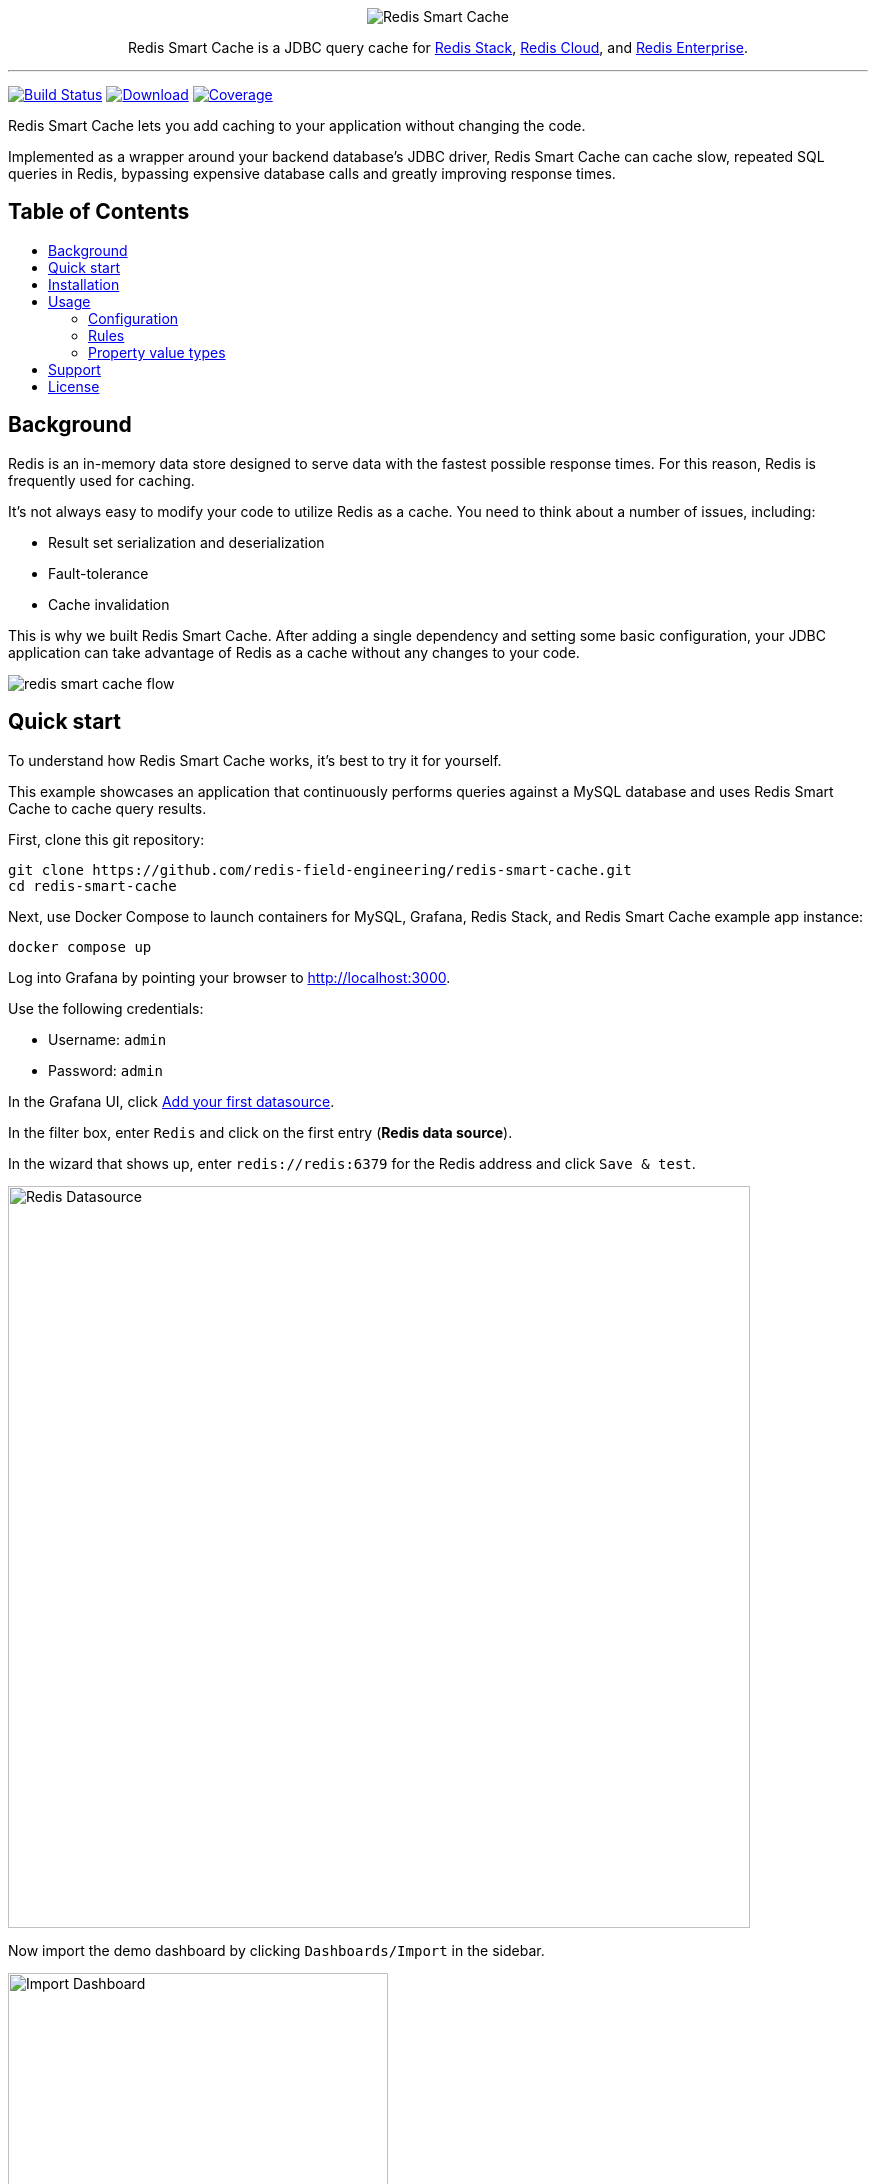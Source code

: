 :linkattrs:
:project-owner:   redis-field-engineering
:project-name:    redis-smart-cache
:project-group:   com.redis
:project-version: 0.2.1
:project-url:     https://github.com/{project-owner}/{project-name}
:product-name:    Redis Smart Cache
:artifact-id:     redis-smart-cache-jdbc
:property-prefix: smartcache
:grafana-dir:     demo/redis-smart-cache-demo/grafana
:imagesdir:       src/media
:toc:
:toc-title:
:toc-placement!:

++++
<p align="center">
  <img alt="Redis Smart Cache" src="https://github.com/redis-field-engineering/redis-smart-cache/raw/master/src/media/Redis Smart Cache Github Banner Light.jpg">

  <p align="center">
    Redis Smart Cache is a JDBC query cache for <a href='https://redis.io/docs/stack/'>Redis Stack</a>, <a href='https://redis.com/redis-enterprise-cloud/overview/'>Redis Cloud</a>, and <a href='https://redis.com/redis-enterprise-software/overview/'>Redis Enterprise</a>.
  </p>
</p>
++++

'''

image:https://github.com/{project-owner}/{project-name}/actions/workflows/early-access.yml/badge.svg["Build Status", link="https://github.com/{project-owner}/{project-name}/actions/workflows/early-access.yml"]
image:https://img.shields.io/maven-central/v/{project-group}/{artifact-id}[Download, link="https://search.maven.org/#search|ga|1|{artifact-id}"]
image:https://codecov.io/gh/{project-owner}/{project-name}/branch/master/graph/badge.svg["Coverage", link="https://codecov.io/gh/{project-owner}/{project-name}"]

{product-name} lets you add caching to your application without changing the code.

Implemented as a wrapper around your backend database's JDBC driver, {product-name} can cache
slow, repeated SQL queries in Redis, bypassing expensive database calls and greatly
improving response times.

[discrete]
== Table of Contents
toc::[]

== Background

Redis is an in-memory data store designed to serve data with the fastest possible response times.
For this reason, Redis is frequently used for caching.

It's not always easy to modify your code to utilize Redis as a cache.
You need to think about a number of issues, including:

* Result set serialization and deserialization
* Fault-tolerance
* Cache invalidation

This is why we built {product-name}.
After adding a single dependency and setting some basic configuration, your JDBC application can take advantage of Redis as a cache without any changes to your code.

image:redis-smart-cache-flow.png[]

== Quick start

To understand how {product-name} works, it's best to try it for yourself.

This example showcases an application that continuously performs queries against a MySQL database and uses {product-name} to cache query results.

First, clone this git repository:
[source,console,subs="verbatim,attributes"]
----
git clone {project-url}.git
cd {project-name}
----

Next, use Docker Compose to launch containers for MySQL, Grafana, Redis Stack, and {product-name} example app instance:
[source,console]
----
docker compose up
----

// tag::demoSteps[]
Log into Grafana by pointing your browser to http://localhost:3000.

Use the following credentials:

* Username: `admin`

* Password: `admin`

In the Grafana UI, click http://localhost:3000/datasources/new?utm_source=grafana_gettingstarted[Add your first datasource].

In the filter box, enter `Redis` and click on the first entry (*Redis data source*).

In the wizard that shows up, enter `redis://redis:6379` for the Redis address and click `Save & test`.

image:grafana-redis-datasource.png[Redis Datasource,width=742]

Now import the demo dashboard by clicking `Dashboards/Import` in the sidebar.

image:grafana-import-dashboard.png[Import Dashboard,width=380]

Next, click `Upload JSON file` and in the `Import via grafana.com` field enter this id: `18441`.

At the bottom of the page, select the Redis datasource that you just created and click `Import`.

image:grafana-import-dashboard-datasource.png[Import Dashboard Data Source,width=725]

You should see the following dashboard:

image:grafana-dashboard.png[Dashboard,width=1486]

After a few minutes, the Redis cache will be populated, yielding dramatically improved response times.

// end::demoSteps[]

== Installation

To use {product-name} with an existing application, you'll need to add the {product-name} JDBC driver as an application dependency.

.Maven
[source,xml,subs="verbatim,attributes"]
----
<dependency>
    <groupId>{project-group}</groupId>
    <artifactId>{artifact-id}</artifactId>
    <version>{project-version}</version>
</dependency>
----

.Gradle
[source,groovy,subs="verbatim,attributes"]
----
dependencies {
    implementation '{project-group}:{artifact-id}:{project-version}'
}
----

The next step is to configure {product-name}, as described below.

== Usage

First, ensure that your application is using {product-name} as its JDBC driver:

`com.redis.smartcache.Driver`

Next, set your JDBC URI to the URI of your Redis instance prefixed by `jdbc:` for example:
----
jdbc:redis://cache.redis.cloud:6379
----

See https://github.com/lettuce-io/lettuce-core/wiki/Redis-URI-and-connection-details#uri-syntax[Lettuce's URI syntax] for all of the possible URI parameters you can use here.

Next step is providing bootstrap configuration.

=== Configuration

{product-name} configuration is done through JDBC properties.

Refer to the <<property_types>> section for details on different property types.

==== Application

===== `{property-prefix}.name`

* Type: <<property_type_string>>
* Default value: `{property-prefix}`

Name used to uniquely identify an application.
This is the prefix for all Redis keys used by {product-name}, such as cache entries, ruleset configuration, metrics, etc.

NOTE: This property should be the same across all instances of an application.

==== Backend database

===== `{property-prefix}.driver.class-name`

* Type: <<property_type_string>>
* *Required*

Class name of the backend database JDBC driver, for example `oracle.jdbc.OracleDriver`.

===== `{property-prefix}.driver.url`

* Type: <<property_type_string>>
* *Required*

JDBC URL for the backend database, for example `jdbc:oracle:thin:@myhost:1521:orcl`.

===== Additional properties

You can also include any property your backend JDBC driver requires, like `username` or `password`.
These will be passed to the backend JDBC driver as is.

==== Redis

To further configure how {product-name} interacts with Redis, set the following properties:

===== `{property-prefix}.redis.key-separator`

* Type: <<property_type_string>>
* Default value: `:`

Delimiter to use between key elements.

===== `{property-prefix}.redis.cluster`

* Type: <<property_type_boolean>>
* Default value: `false`

Connect to a Redis Cluster.

===== `{property-prefix}.redis.tls`

* Type: <<property_type_boolean>>
* Default value: `false`

Establish a secure TLS connection.

===== `{property-prefix}.redis.tls-verify`

* Type: <<property_type_string>>
* Allowed values: `NONE`, `CA`, `FULL`
* Default value: `NONE`

TLS verification mode.
When set to `NONE`, no verification is performed.
In `CA` mode the Certificate Authority and certificate are verified but not that the hostname matches.
Use `FULL` mode for full certificate verification.

===== `{property-prefix}.redis.username`

* Type: <<property_type_string>>

Authenticate using the provided username.
Overrides username in Redis URI.
Requires password.

===== `{property-prefix}.redis.password`

* Type: <<property_type_string>>

Authenticate using the provided password.
Overrides password in Redis URI.

===== `{property-prefix}.redis.codec-buffer-capacity`

* Type: <<property_type_data_size>>
* Default value: `10MB`

Maximum capacity of the buffer used to encode a result set.

==== Query Analyzer

The following properties are used to configure the query analyzer component.

===== `{property-prefix}.analyzer.pool-size`

* Type: <<property_type_integer>>
* Default value: `8`

Maximum number of connections that can be allocated by the pool at a given time.
Use a negative value for no limit.

===== `{property-prefix}.analyzer.cache-capacity`

* Type: <<property_type_integer>>
* Default value: `10000`

Capacity of the parsed query cache.

===== `{property-prefix}.analyzer.queue-capacity`

* Type: <<property_type_integer>>
* Default value: `10000`

Capacity of the query writer queue.

===== `{property-prefix}.analyzer.threads`

* Type: <<property_type_integer>>
* Default value: `1`

Number of writer threads.

===== `{property-prefix}.analyzer.batch-size`

* Type: <<property_type_integer>>
* Default value: `50`

Number of query items to write at a time (i.e. pipeline size).

===== `{property-prefix}.analyzer.flush-interval`

* Type: <<property_type_duration>>
* Default value: `50ms`

Max duration between writes.

==== Metrics

===== `{property-prefix}.metrics.enabled`

* Type: <<property_type_boolean>>
* Default value: `true`

Enable publishing of metrics.

===== `{property-prefix}.metrics.registry`

* Type: <<property_type_string>>
* Allowed values: `REDIS`, `SIMPLE`, `JMX`
* Default value: `REDIS`

Meter registry type. Use `REDIS` for TimeSeries + RediSearch, `SIMPLE` for in-memory, `JMX` for JMX registry.

===== `{property-prefix}.metrics.step`

* Type: <<property_type_duration>>
* Default value: `60s`

Metrics publishing interval.

[[config_step]]
===== `{property-prefix}.ruleset.refresh`

* Type: <<property_type_duration>>
* Default value: `10s`

Rule config refresh interval.

=== Rules
{product-name} uses rules to determine how SQL queries are cached.
Rule configuration is stored in a Redis JSON document located at the key `{property-prefix}:config` and can be modified at runtime.
{product-name} will dynamically update to reflect changes made to the JSON document (see <<config_step>> above to change the refresh rate). 

Here is the default rule configuration:
[source,json]
----
{
  "rules": [
    {
      "tables": null,
      "tablesAny": null,
      "tablesAll": null,
      "regex": null,
      "queryIds": null,
      "ttl": "0s"
    }
  ]
}
----

This default configuration contains a single passthrough rule with a TTL of 0 seconds, which means that no SQL results will be cached.

Rules are processed in order and consist of *criteria* (conditions) and *actions* (results).
Only the first rule with matching criteria will be considered, and its action applied.

==== Criteria

===== `tables`

* Type: <<property_type_list>>
* Example: `products,customers,orders`

Triggers if the given tables are exactly the same as the list in the SQL query (order does not matter).

===== `tablesAny`

* Type: <<property_type_list>>
* Example: `products,customers,orders`

Triggers if any of the given tables shows up in the SQL query.

===== `tablesAll`

* Type: <<property_type_list>>
* Example: `products,customers,orders`

Triggers if all the given tables show up in the SQL query.

===== `queryIds`

* Type: <<property_type_list>>
* Example: `a3bb9911,ffff0000`

Triggers if the SQL query ID matches any of the given IDs.

TIP: An ID is the CRC32 hash of the SQL query. You can use an online CRC32 calculator like https://randommer.io/Hash/CRC32[this one] to compute the ID.


===== `regex`

* Type: <<property_type_string>>
* Example: `SELECT \* FROM test\.\w*`

Triggers if given regular expression matches the SQL query.

TIP: It is a good idea to test regexes at https://regex101.com[regex101.com].

==== Action

===== `ttl`

* Type: <<property_type_duration>>
* Default value: `0s`

Sets the time-to-live for the corresponding cache entry.

Use `0s` to disable caching.

==== Examples

===== `SELECT * FROM customers c, products p, orders o` 
[cols="6a,^1",options="header"]
|==========================
|Criteria|Match

|
[source,json]
----
{ "tables": ["orders", "products"] }
----
|image:cross.svg[Check,20]

|
[source,json]
----
{ "tables": ["orders", "products", "customers"] }
----
|image:check.svg[Check,20]

|
[source,json]
----
{ "tablesAny": ["transactions"] }
----
|image:cross.svg[Check,20]

|
[source,json]
----
{ "tablesAny": ["transactions", "orders"] }
----
|image:check.svg[Check,20]

|
[source,json]
----
{ "tablesAll": ["transactions", "orders", "products"] }
----
|image:cross.svg[Check,20]

|
[source,json]
----
{ "tablesAll": ["orders", "products"] }
----
|image:check.svg[Check,20]

|
[source,json]
----
{ "queryIds": ["aaff2b5c", "56789"] }
----
|image:cross.svg[Check,20]

|
[source,json]
----
{ "queryIds": ["a3bb9911", "abcd1233"] }
----
|image:check.svg[Check,20]

|
[source,json]
----
{ "regex": "SELECT .+ FROM trans.*" }
----
|image:cross.svg[Check,20]

|
[source,json]
----
{ "regex": "SELECT .+ FROM cust.*" }
----
|image:check.svg[Check,20]
|==========================

[[property_types]]
=== Property value types

{product-name} configuration properties support different value types.

[[property_type_boolean]]
==== `boolean`

The properties of type boolean support two values, `true` or `false`.

[[property_type_data_size]]
==== `data size`

The properties of type data size support values that describe an amount of data, measured in byte-based units.
These units are incremented in multiples of 1024, so one megabyte is 1024 kilobytes, one kilobyte is 1024 bytes, and so on.
For example, the value `6MB` describes six megabytes.

The data size type supports the following units:

* B: Bytes
* kB: Kilobytes
* MB: Megabytes
* GB: Gigabytes

[[property_type_duration]]
==== `duration`

The properties of type duration support values describing an amount of time, using the syntax of a non-negative number followed by a time unit.
For example, the value `7m` describes seven minutes.

The duration type supports the following units:

* ns: Nanoseconds
* us: Microseconds
* ms: Milliseconds
* s: Seconds
* m: Minutes
* h: Hours
* d: Days

A duration of 0 is treated as zero regardless of the unit that follows.
For example, 0s and 0m both mean the same thing.

Properties of type duration also support decimal values, such as `2.25d`.
These are handled as a fractional value of the specified unit.
For example, the value `1.5m` equals one and a half minutes, or 90 seconds.

[[property_type_integer]]
==== `integer`

The properties of type integer support whole numeric values, such as `5` and `1000`.
Negative values are supported as well, for example `-7`.
Integer type values must be whole numbers, decimal values such as 2.5 are not supported.

Some integer type properties enforce their own minimum and maximum values.

[[property_type_string]]
==== `string`

The properties of type string support a set of values that consist of a sequence of characters.
Allowed values are defined on a property-by-property basis, refer to the specific property for its supported and default values.

[[property_type_list]]
==== `list`

The properties of type list support a set of values that consist of a comma-separated list of <<property_type_string>>s, such as `a,b,c` and `customers,products`.

== Support

{product-name} is supported by Redis, Inc. on a good faith effort basis.
To report bugs, request features, or receive assistance, please {project-url}/issues[file an issue].

== License

{product-name} is licensed under the MIT License. Copyright (C) 2023 Redis, Inc.
